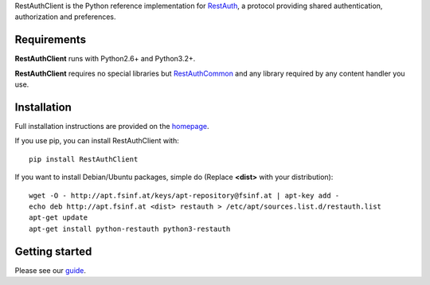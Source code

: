 RestAuthClient is the Python reference implementation for RestAuth_, a protocol
providing shared authentication, authorization and preferences.

Requirements
============

**RestAuthClient** runs with Python2.6+ and Python3.2+.

**RestAuthClient** requires no special libraries but RestAuthCommon_ and any
library required by any content handler you use.


Installation
============

Full installation instructions are provided on the `homepage
<https://python.restauth.net>`_.

If you use pip, you can install RestAuthClient with::

   pip install RestAuthClient

If you want to install Debian/Ubuntu packages, simple do (Replace **<dist>**
with your distribution)::

   wget -O - http://apt.fsinf.at/keys/apt-repository@fsinf.at | apt-key add -
   echo deb http://apt.fsinf.at <dist> restauth > /etc/apt/sources.list.d/restauth.list
   apt-get update
   apt-get install python-restauth python3-restauth

Getting started
===============

Please see our guide_.

.. _RestAuth: https://restauth.net
.. _RestAuthCommon: https://common.restauth.net
.. _guide: https://python.restauth.net/intro.html

